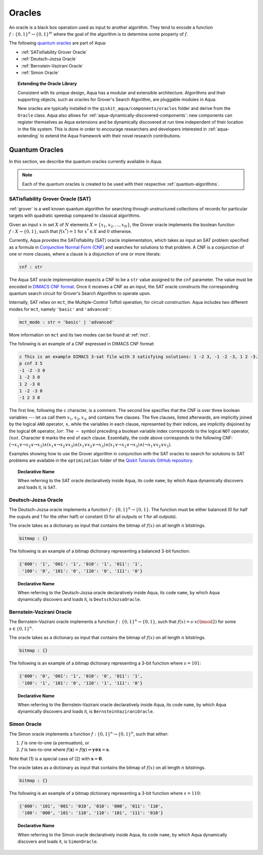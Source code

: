 .. _oracles:

=======
Oracles
=======

An oracle is a black box operation used as input to another algorithm.
They tend to encode a function :math:`f:\{0,1\}^n \rightarrow \{0,1\}^m`
where the goal of the algorithm is to determine some property of :math:`f`.

The following `quantum oracles <#quantum-oracles>`__ are part of Aqua:

-  :ref:`SATisfiability Grover Oracle`
-  :ref:`Deutsch-Jozsa Oracle`
-  :ref:`Bernstein-Vazirani Oracle`
-  :ref:`Simon Oracle`

.. topic:: Extending the Oracle Library

    Consistent with its unique design, Aqua has a modular and extensible
    architecture. Algorithms and their supporting objects, such as oracles
    for Grover's Search Algorithm, are pluggable modules in Aqua.

    New oracles are typically installed in the ``qiskit_aqua/components/oracles``
    folder and derive from the ``Oracle`` class. Aqua also allows for
    :ref:`aqua-dynamically-discovered-components`: new components can register
    themselves as Aqua extensions and be dynamically discovered at run time
    independent of their location in the file system. This is done in order to
    encourage researchers and developers interested in :ref:`aqua-extending` to
    extend the Aqua framework with their novel research contributions.

.. seealso::

    :ref:`aqua-extending` provides more details on how to extend Aqua with new
    components.

.. _quantum-oracles:

---------------
Quantum Oracles
---------------

In this section, we describe the quantum oracles currently available in Aqua.

.. note::

    Each of the quantum oracles is created to be used with their respective
    :ref:`quantum-algorithms`. 


.. _sat:

^^^^^^^^^^^^^^^^^^^^^^^^^^^^^^^^^^
SATisfiability Grover Oracle (SAT)
^^^^^^^^^^^^^^^^^^^^^^^^^^^^^^^^^^

:ref:`grover` is a well known quantum algorithm for searching through
unstructured collections of records for particular targets with quadratic
speedup compared to classical algorithms.

Given an input :math:`x` in set :math:`X` of :math:`N` elements
:math:`X=\{x_1,x_2,\ldots,x_N\}`, the Grover oracle implements the
boolean function :math:`f : X \rightarrow \{0,1\}`, such that
:math:`f(x^*)=1` for :math:`x^* \in X` and :math:`0` otherwise.

Currently, Aqua provides the SATisfiability (SAT) oracle implementation,
which takes as input an SAT problem specified as a formula in
`Conjunctive Normal Form (CNF) <https://en.wikipedia.org/wiki/Conjunctive_normal_form>`__
and searches for solutions to that problem. A CNF is a conjunction of one or
more clauses, where a clause is a disjunction of one or more literals:

.. code:: python

    cnf : str

The Aqua SAT oracle implementation expects a CNF to be a ``str`` value assigned
to the ``cnf`` parameter.  The value must be encoded in
`DIMACS CNF
format <http://www.satcompetition.org/2009/format-benchmarks2009.html>`__.
Once it receives a CNF as an input, the SAT oracle constructs the corresponding
quantum search circuit for Grover's Search Algorithm to operate upon.

Internally, SAT relies on ``mct``, the Multiple-Control Toffoli operation, for
circuit construction. Aqua includes two different modes for ``mct``, namely
``'basic'`` and ``'advanced'``:

.. code:: python

    mct_mode : str = 'basic' | 'advanced'

More information on ``mct`` and its two modes can be found at :ref:`mct`.

The following is an example of a CNF expressed in DIMACS CNF format:

.. code::

    c This is an example DIMACS 3-sat file with 3 satisfying solutions: 1 -2 3, -1 -2 -3, 1 2 -3.
    p cnf 3 5
    -1 -2 -3 0
    1 -2 3 0
    1 2 -3 0
    1 -2 -3 0
    -1 2 3 0

The first line, following the ``c`` character, is a comment. The second line
specifies that the CNF is over three boolean variables --- let us call them
:math:`x_1, x_2, x_3`, and contains five clauses.  The five clauses, listed
afterwards, are implicitly joined by the logical ``AND`` operator, 
:math:`\land`, while the variables in each clause, represented by their 
indices, are implicitly disjoined by the logical ``OR`` operator, :math:`lor`.
The :math:`-` symbol preceding a boolean variable index corresponds to the
logical ``NOT`` operator, :math:`lnot`.  Character ``0`` marks the end of each
clause.  Essentially, the code above corresponds to the following CNF:
:math:`(\lnot x_1 \lor \lnot x_2 \lor \lnot x_3) 
\land (x_1 \lor \lnot x_2 \lor x_3) 
\land (x_1 \lor x_2 \lor \lnot x_3) 
\land (x_1 \lor \lnot x_2 \lor \lnot x_3) 
\land (\lnot x_1 \lor x_2 \lor x_3)`.

Examples showing how to use the Grover algorithm in conjunction with the SAT
oracles to search for solutions to SAT problems are available in the
``optimization`` folder of the `Qiskit Tutorials GitHub repository 
<https://github.com/Qiskit/qiskit-tutorials/tree/master/community/aqua>`__.

.. topic:: Declarative Name

   When referring to the SAT oracle declaratively inside Aqua, its code
   ``name``, by which Aqua dynamically discovers and loads it, is ``SAT``.

.. _djoracle:

^^^^^^^^^^^^^^^^^^^^
Deutsch-Jozsa Oracle
^^^^^^^^^^^^^^^^^^^^

The Deutsch-Jozsa oracle implements a function
:math:`f:\{0,1\}^n \rightarrow \{0,1\}`.
The function must be either balanced (0 for half the ouputs and 1 for the
other half) or constant (0 for all outputs or 1 for all outputs).

The oracle takes as a dictionary as input that contains the bitmap of
:math:`f(x)` on all length :math:`n` bitstrings.

.. code:: python

    bitmap : {}

The following is an example of a bitmap dictionary representing a balanced
3-bit function:

.. code:: python

    {'000': '1', '001': '1', '010': '1', '011': '1',
     '100': '0', '101': '0', '110': '0', '111': '0'}

.. topic:: Declarative Name

   When referring to the Deutsch-Jozsa oracle declaratively inside Aqua, its
   code ``name``, by which Aqua dynamically discovers and loads it, is
   ``DeutschJozsaOracle``.


.. _bvoracle:

^^^^^^^^^^^^^^^^^^^^^^^^^
Bernstein-Vazirani Oracle
^^^^^^^^^^^^^^^^^^^^^^^^^

The Bernstein-Vazirani oracle implements a function
:math:`f:\{0,1\}^n \rightarrow \{0,1\}`,
such that :math:`f(x)=s \cdot x (\bmod 2)` for some :math:`s \in \{0,1\}^n`.

The oracle takes as a dictionary as input that contains the bitmap of
:math:`f(x)` on all length :math:`n` bitstrings.

.. code:: python

    bitmap : {}

The following is an example of a bitmap dictionary representing a 3-bit
function where :math:`s = 101`:

.. code:: python

    {'000': '0', '001': '1', '010': '0', '011': '1',
     '100': '1', '101': '0', '110': '1', '111': '0'}

.. topic:: Declarative Name

   When referring to the Bernstein-Vazirani oracle declaratively inside Aqua,
   its code ``name``, by which Aqua dynamically discovers and loads it, is
   ``BernsteinVaziraniOracle``.

.. _simonoracle:

^^^^^^^^^^^^^^^^^^^^^^^^^
Simon Oracle
^^^^^^^^^^^^^^^^^^^^^^^^^

The Simon oracle implements a function
:math:`f:\{0,1\}^n \rightarrow \{0,1\}^n`, such that either:

1. :math:`f` is one-to-one (a permuation), or
2. :math:`f` is two-to-one where
   :math:`f(\mathbf{x}) = f(\mathbf{y})
   \Leftrightarrow \mathbf{y} \oplus \mathbf{x} = \mathbf{s}`.

Note that (1) is a special case of (2) with :math:`\mathbf{s} = \mathbf{0}`.

The oracle takes as a dictionary as input that contains the bitmap of
:math:`f(x)` on all length :math:`n` bitstrings.

.. code:: python

    bitmap : {}

The following is an example of a bitmap dictionary representing a 3-bit
function where :math:`s = 110`:

.. code:: python

    {'000': '101', '001': '010', '010': '000', '011': '110',
     '100': '000', '101': '110', '110': '101', '111': '010'}

.. topic:: Declarative Name

   When referring to the Simon oracle declaratively inside Aqua, its code
   ``name``, by which Aqua dynamically discovers and loads it, is
   ``SimonOracle``.
